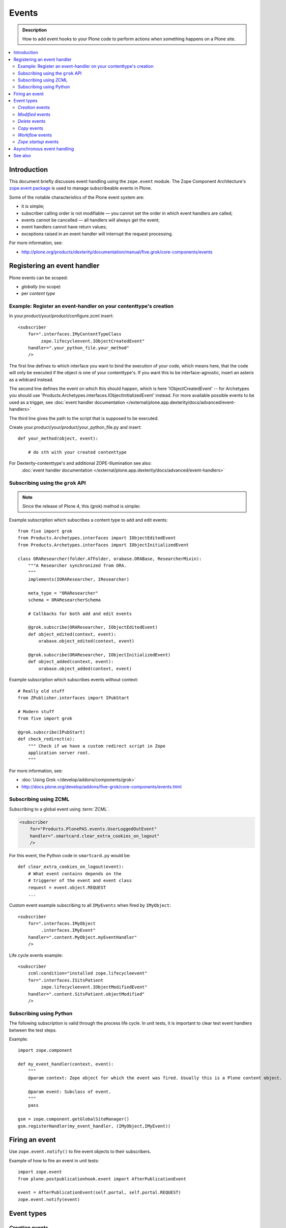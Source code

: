=======
Events
=======

.. admonition:: Description

        How to add event hooks to your Plone code to perform actions when
        something happens on a Plone site.

.. contents:: :local:

Introduction
============

This document briefly discusses event handling using the ``zope.event`` module.
The Zope Component Architecture's
`zope.event package <https://pypi.python.org/pypi/zope.event>`_ is
used to manage subscribeable events in Plone.

Some of the notable characteristics of the Plone event system are:

* it is simple;
* subscriber calling order is not modifiable |---| you cannot set the order
  in which event handlers are called;
* events cannot be cancelled |---| all handlers will always get the event;
* event handlers cannot have return values;
* exceptions raised in an event handler will interrupt the request
  processing.

For more information, see:

* http://plone.org/products/dexterity/documentation/manual/five.grok/core-components/events

Registering an event handler
============================

Plone events can be scoped:

* *globally* (no scope)
* per *content type*


Example: Register an event-handler on your contenttype's creation
-----------------------------------------------------------------


In your.product/your/product/configure.zcml insert::

    <subscriber
        for=".interfaces.IMyContentTypeClass
             zope.lifecycleevent.IObjectCreatedEvent"
        handler=".your_python_file.your_method"
        />


The first line defines to which interface you want to bind the execution of your code, which means here,
that the code will only be executed if the object is one of your contenttype's.
If you want this to be interface-agnostic, insert an asterix as a wildcard instead.

The second line defines the event on which this should happen, which is here 'IObjectCreatedEvent' -- for Archetypes you should use 'Products.Archetypes.interfaces.IObjectInitializedEvent' instead.
For more available possible events to be used as a trigger, see :doc:`event handler documentation </external/plone.app.dexterity/docs/advanced/event-handlers>`

The third line gives the path to the script that is supposed to be executed.

Create your.product/your/product/your_python_file.py and insert::

    def your_method(object, event):

        # do sth with your created contenttype

For Dexterity-contenttype's and additional ZOPE-Illumination see also:
 :doc:`event handler documentation </external/plone.app.dexterity/docs/advanced/event-handlers>`



Subscribing using the ``grok`` API
-----------------------------------------

.. note::

    Since the release of Plone 4, this (grok) method is simpler.

Example subscription which subscribes a content type to add and edit events::

    from five import grok
    from Products.Archetypes.interfaces import IObjectEditedEvent
    from Products.Archetypes.interfaces import IObjectInitializedEvent

    class ORAResearcher(folder.ATFolder, orabase.ORABase, ResearcherMixin):
        """A Researcher synchronized from ORA.
        """
        implements(IORAResearcher, IResearcher)

        meta_type = "ORAResearcher"
        schema = ORAResearcherSchema

        # Callbacks for both add and edit events

        @grok.subscribe(ORAResearcher, IObjectEditedEvent)
        def object_edited(context, event):
            orabase.object_edited(context, event)

        @grok.subscribe(ORAResearcher, IObjectInitializedEvent)
        def object_added(context, event):
            orabase.object_added(context, event)


Example subscription which subscribes events without context::

        # Really old stuff
        from ZPublisher.interfaces import IPubStart

        # Modern stuff
        from five import grok

        @grok.subscribe(IPubStart)
        def check_redirect(e):
            """ Check if we have a custom redirect script in Zope
            application server root.
            """


For more information, see:

* :doc:`Using Grok </develop/addons/components/grok>`

* http://docs.plone.org/develop/addons/five-grok/core-components/events.html

Subscribing using ZCML
----------------------

Subscribing to a global event using :term:`ZCML`.

.. code-block:: xml

    <subscriber
        for="Products.PlonePAS.events.UserLoggedOutEvent"
        handler=".smartcard.clear_extra_cookies_on_logout"
        />

For this event, the Python code in ``smartcard.py`` would be::

        def clear_extra_cookies_on_logout(event):
            # What event contains depends on the
            # triggerer of the event and event class
            request = event.object.REQUEST
            ...

Custom event example subscribing to all ``IMyEvents`` when fired by
``IMyObject``::

    <subscriber
        for=".interfaces.IMyObject
             .interfaces.IMyEvent"
        handler=".content.MyObject.myEventHandler"
        />

Life cycle events example::

    <subscriber
        zcml:condition="installed zope.lifecycleevent"
        for=".interfaces.ISitsPatient
             zope.lifecycleevent.IObjectModifiedEvent"
        handler=".content.SitsPatient.objectModified"
        />


Subscribing using Python
-------------------------

The following subscription is valid through the process life cycle. In unit
tests, it is important to clear test event handlers between the test steps.

.. XXX: What does "through the process life cycle" mean?

Example::

    import zope.component

    def my_event_handler(context, event):
        """
        @param context: Zope object for which the event was fired. Usually this is a Plone content object.

        @param event: Subclass of event.
        """
        pass

    gsm = zope.component.getGlobalSiteManager()
    gsm.registerHandler(my_event_handler, (IMyObject,IMyEvent))


Firing an event
===============

Use ``zope.event.notify()`` to fire event objects to their subscribers.

Example of how to fire an event in unit tests::

    import zope.event
    from plone.postpublicationhook.event import AfterPublicationEvent

    event = AfterPublicationEvent(self.portal, self.portal.REQUEST)
    zope.event.notify(event)


Event types
===========

*Creation* events
------------------

``Products.Archetypes.interfaces.IObjectInitializedEvent``
    is fired for an Archetypes-based object when it's being initialised;
    i.e.  when it's being populated for the first time.

``Products.Archetypes.interfaces.IWebDAVObjectInitializedEvent``
    is fired for an Archetypes-based object when it's being initialised via
    WebDAV.

``zope.lifecycleevent.IObjectCreatedEvent``
    is fired for all Zopeish objects when they are being created (they don't
    necessarily need to be content objects).

.. warning::

   Archetypes and Zope 3 events might not be compatible with each other.
   Please see links below.

Other resources:

* http://plone.org/documentation/manual/developer-manual/archetypes/other-useful-archetypes-features/how-to-use-events-to-hook-the-archetypes-creation-process

* http://n2.nabble.com/IObjectInitializedEvent-tp4784897p4784897.html


*Modified* events
------------------

Two different content event types are available and might work differently
depending on your scenario:

``Products.Archetypes.interfaces.IObjectEditedEvent``
    called for Archetypes-based objects that are not in the creation stage
    any more.

.. note::

    ``Products.Archetypes.interfaces.IObjectEditedEvent`` is fired after
    ``reindexObject()`` is called. If you manipulate your content object in a
    handler for this event, you need to manually reindex new values, or the
    changes will not be reflected in the ``portal_catalog``.

``zope.lifecycleevent.IObjectModifiedEvent``
    called for creation-stage events as well, unlike the previous event type.

``Products.Archetypes.interfaces.IWebDAVObjectEditedEvent``
    called for Archetypes-based objects when they are being edited via WebDAV.

``Products.Archetypes.interfaces.IEditBegunEvent``
    called for Archetypes-based objects when an edit operation is begun.

``Products.Archetypes.interfaces.IEditCancelledEvent``
    called for Archetypes-based objects when an edit operation is canceled.


*Delete* events
----------------

Delete events can be fired several times for the same object.
Some delete event transactions are rolled back.

* Read more about Delete events in `this discussion <http://plone.293351.n2.nabble.com/Event-on-object-deletion-td3670562.html>`_.

*Copy* events
--------------

``zope.lifecycleevent.IObjectCopiedEvent``
    is triggered when an object is copied.

*Workflow* events
-----------------

``Products.DCWorkflow.interfaces.IBeforeTransitionEvent``
    is triggered before a workflow transition is executed.

``Products.DCWorkflow.interfaces.IAfterTransitionEvent``
    is triggered after a workflow transition has been executed.

The DCWorkflow events are low-level events that can tell you a lot about the
previous and current states.

``Products.CMFCore.interfaces.IActionSucceededEvent``
    this is a higher level event that is more commonly used to react after a
    workflow action has completed.


*Zope startup* events
----------------------

``zope.processlifetime.IProcessStarting``
    is triggered after component registry has been loaded and Zope is
    starting up.

``zope.processlifetime.IDatabaseOpened``
    is triggered after the main ZODB database has been opened.


Asynchronous event handling
================================

* http://stackoverflow.com/questions/15875088/running-plone-subscriber-events-asynchronously

See also
========

* https://pypi.python.org/pypi/zope.event/3.4.1

* http://apidoc.zope.org/++apidoc++/ZCML/http_co__sl__sl_namespaces.zope.org_sl_zope/subscriber/index.html

* ``zope.component.registry``

.. |---| unicode:: U+02014 .. em dash

